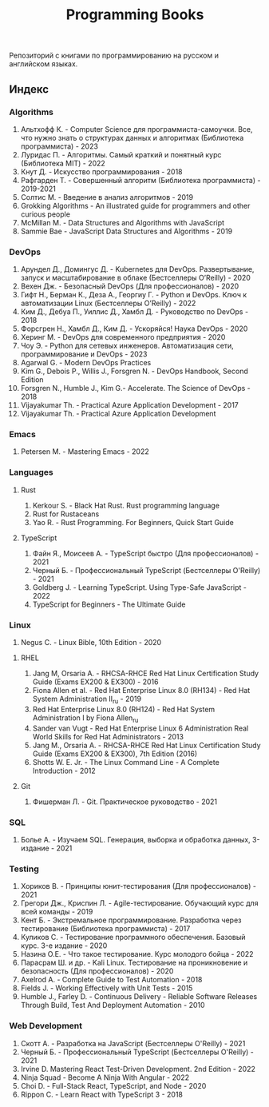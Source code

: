#+title: Programming Books

Репозиторий с книгами по программированию на русском и английском языках.

** Индекс
*** Algorithms
1. Альтхофф К. - Computer Science для программиста-самоучки. Все, что нужно знать о структурах данных и алгоритмах (Библиотека программиста) - 2023
2. Луридас П. - Алгоритмы. Самый краткий и понятный курс (Библиотека MIT) - 2022
3. Кнут Д. - Искусство программирования - 2018
4. Рафгарден Т. - Совершенный алгоритм (Библиотека программиста) - 2019-2021
5. Солтис М. - Введение в анализ алгоритмов - 2019
6. Grokking Algorithms - An illustrated guide for programmers and other curious people
7. McMillan M. - Data Structures and Algorithms with JavaScript
8. Sammie Bae - JavaScript Data Structures and Algorithms - 2019
*** DevOps
1. Арундел Д., Домингус Д. - Kubernetes для DevOps. Развертывание, запуск и масштабирование в облаке (Бестселлеры O’Reilly) - 2020
2. Вехен Дж. - Безопасный DevOps (Для профессионалов) - 2020
3. Гифт Н., Берман К., Деза А., Георгиу Г. - Python и DevOps. Ключ к автоматизации Linux (Бестселлеры O’Reilly) - 2022
4. Ким Д., Дебуа П., Уиллис Д., Хамбл Д. - Руководство по DevOps - 2018
5. Форсгрен Н., Хамбл Д., Ким Д. - Ускоряйся! Наука DevOps - 2020
6. Херинг М. - DevOps для современного предприятия - 2020
7. Чоу Э. - Python для сетевых инженеров. Автоматизация сети, программирование и DevOps - 2023
8. Agarwal G. - Modern DevOps Practices
9. Kim G., Debois P., Willis J., Forsgren N. - DevOps Handbook, Second Edition
10. Forsgren N., Humble J., Kim G.- Accelerate. The Science of DevOps - 2018
11. Vijayakumar Th. - Practical Azure Application Development - 2017
12. Vijayakumar Th. - Practical Azure Application Development
*** Emacs
1. Petersen M. - Mastering Emacs - 2022
*** Languages
**** Rust
1. Kerkour S. - Black Hat Rust. Rust programming language
2. Rust for Rustaceans
3. Yao R. - Rust Programming. For Beginners, Quick Start Guide
**** TypeScript
1. Файн Я., Моисеев А. - TypeScript быстро (Для профессионалов) - 2021
2. Черный Б. - Профессиональный TypeScript (Бестселлеры O'Reilly) - 2021
3. Goldberg J. - Learning TypeScript. Using Type-Safe JavaScript - 2022
4. TypeScript for Beginners - The Ultimate Guide
*** Linux
1. Negus C. - Linux Bible, 10th Edition - 2020
**** RHEL
1. Jang М, Orsaria A. - RHCSA-RHCE Red Hat Linux Certification Study Guide (Exams EX200 & EX300) - 2016
2. Fiona Allen et al. - Red Hat Enterprise Linux 8.0 (RH134) - Red Hat System Administration II_ru - 2019
3. Red Hat Enterprise Linux 8.0 (RH124) - Red Hat System Administration I by Fiona Allen_ru
4. Sander van Vugt - Red Hat Enterprise Linux 6 Administration Real World Skills for Red Hat Administrators - 2013
5. Jang M., Orsaria A. - RHCSA-RHCE Red Hat Linux Certification Study Guide (Exams EX200 & EX300), 7th Edition (2016)
6. Shotts W. E. Jr. - The Linux Command Line - A Complete Introduction - 2012
**** Git
1. Фишерман Л. - Git. Практическое руководство - 2021
*** SQL
1. Болье А. - Изучаем SQL. Генерация, выборка и обработка данных, 3-издание - 2021
*** Testing
1. Хориков В. - Принципы юнит-тестирования (Для профессионалов) - 2021
2. Грегори Дж., Криспин Л. - Agile-тестирование. Обучающий курс для всей команды - 2019
3. Кент Б. - Экстремальное программирование. Разработка через тестирование (Библиотека программиста) - 2017
4. Куликов С. - Тестирование программного обеспечения. Базовый курс. 3-e издание - 2020
5. Назина О.Е. - Что такое тестирование. Курс молодого бойца - 2022
6. Парасрам Ш. и др. - Kali Linux. Тестирование на проникновение и безопасность (Для профессионалов) - 2020
7. Axelrod A. - Complete Guide to Test Automation - 2018
8. Fields J. - Working Effectively with Unit Tests - 2015
9. Humble J., Farley D. - Continuous Delivery - Reliable Software Releases Through Build, Test And Deployment Automation - 2010
*** Web Development
1. Скотт А. - Разработка на JavaScript (Бестселлеры O'Reilly) - 2021
2. Черный Б. - Профессиональный TypeScript (Бестселлеры O'Reilly) - 2021
3. Irvine D. Mastering React Test-Driven Development. 2nd Edition - 2022
4. Ninja Squad - Become A Ninja With Angular - 2022
5. Choi D. - Full-Stack React, TypeScript, and Node - 2020
6. Rippon C. - Learn React with TypeScript 3 - 2018
